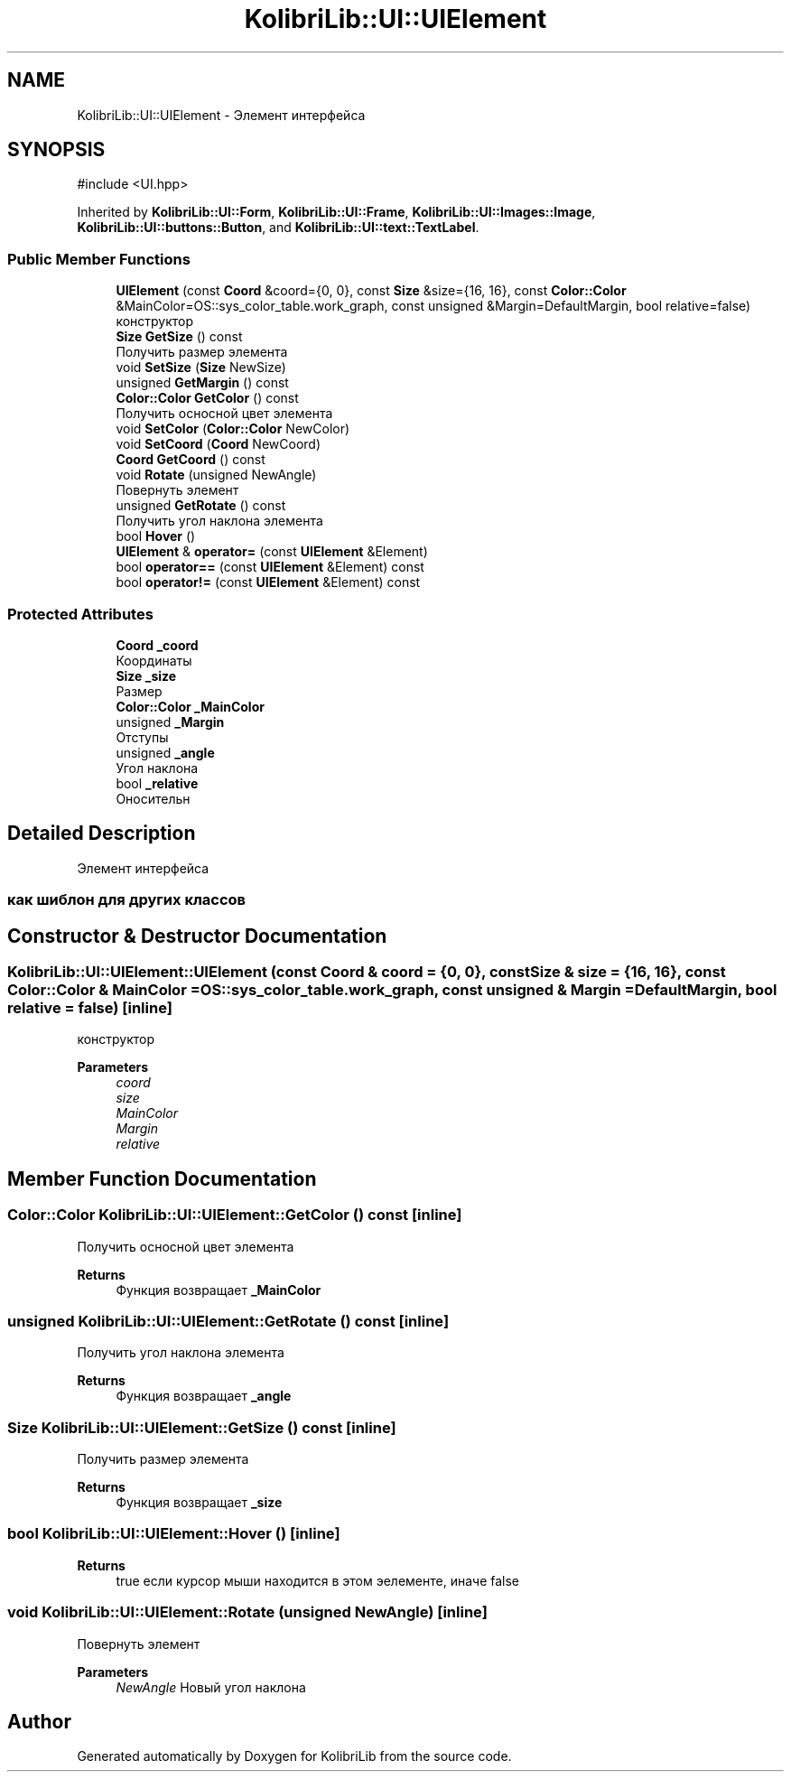 .TH "KolibriLib::UI::UIElement" 3 "KolibriLib" \" -*- nroff -*-
.ad l
.nh
.SH NAME
KolibriLib::UI::UIElement \- Элемент интерфейса  

.SH SYNOPSIS
.br
.PP
.PP
\fR#include <UI\&.hpp>\fP
.PP
Inherited by \fBKolibriLib::UI::Form\fP, \fBKolibriLib::UI::Frame\fP, \fBKolibriLib::UI::Images::Image\fP, \fBKolibriLib::UI::buttons::Button\fP, and \fBKolibriLib::UI::text::TextLabel\fP\&.
.SS "Public Member Functions"

.in +1c
.ti -1c
.RI "\fBUIElement\fP (const \fBCoord\fP &coord={0, 0}, const \fBSize\fP &size={16, 16}, const \fBColor::Color\fP &MainColor=OS::sys_color_table\&.work_graph, const unsigned &Margin=DefaultMargin, bool relative=false)"
.br
.RI "конструктор "
.ti -1c
.RI "\fBSize\fP \fBGetSize\fP () const"
.br
.RI "Получить размер элемента "
.ti -1c
.RI "void \fBSetSize\fP (\fBSize\fP NewSize)"
.br
.ti -1c
.RI "unsigned \fBGetMargin\fP () const"
.br
.ti -1c
.RI "\fBColor::Color\fP \fBGetColor\fP () const"
.br
.RI "Получить осносной цвет элемента "
.ti -1c
.RI "void \fBSetColor\fP (\fBColor::Color\fP NewColor)"
.br
.ti -1c
.RI "void \fBSetCoord\fP (\fBCoord\fP NewCoord)"
.br
.ti -1c
.RI "\fBCoord\fP \fBGetCoord\fP () const"
.br
.ti -1c
.RI "void \fBRotate\fP (unsigned NewAngle)"
.br
.RI "Повернуть элемент "
.ti -1c
.RI "unsigned \fBGetRotate\fP () const"
.br
.RI "Получить угол наклона элемента "
.ti -1c
.RI "bool \fBHover\fP ()"
.br
.ti -1c
.RI "\fBUIElement\fP & \fBoperator=\fP (const \fBUIElement\fP &Element)"
.br
.ti -1c
.RI "bool \fBoperator==\fP (const \fBUIElement\fP &Element) const"
.br
.ti -1c
.RI "bool \fBoperator!=\fP (const \fBUIElement\fP &Element) const"
.br
.in -1c
.SS "Protected Attributes"

.in +1c
.ti -1c
.RI "\fBCoord\fP \fB_coord\fP"
.br
.RI "Координаты "
.ti -1c
.RI "\fBSize\fP \fB_size\fP"
.br
.RI "Размер "
.ti -1c
.RI "\fBColor::Color\fP \fB_MainColor\fP"
.br
.ti -1c
.RI "unsigned \fB_Margin\fP"
.br
.RI "Отступы "
.ti -1c
.RI "unsigned \fB_angle\fP"
.br
.RI "Угол наклона "
.ti -1c
.RI "bool \fB_relative\fP"
.br
.RI "Оносительн "
.in -1c
.SH "Detailed Description"
.PP 
Элемент интерфейса 


.SS "как шиблон для других классов"

.SH "Constructor & Destructor Documentation"
.PP 
.SS "KolibriLib::UI::UIElement::UIElement (const \fBCoord\fP & coord = \fR{0, 0}\fP, const \fBSize\fP & size = \fR{16, 16}\fP, const \fBColor::Color\fP & MainColor = \fROS::sys_color_table\&.work_graph\fP, const unsigned & Margin = \fRDefaultMargin\fP, bool relative = \fRfalse\fP)\fR [inline]\fP"

.PP
конструктор 
.PP
\fBParameters\fP
.RS 4
\fIcoord\fP 
.br
\fIsize\fP 
.br
\fIMainColor\fP 
.br
\fIMargin\fP 
.br
\fIrelative\fP 
.RE
.PP

.SH "Member Function Documentation"
.PP 
.SS "\fBColor::Color\fP KolibriLib::UI::UIElement::GetColor () const\fR [inline]\fP"

.PP
Получить осносной цвет элемента 
.PP
\fBReturns\fP
.RS 4
Функция возвращает \fB_MainColor\fP
.RE
.PP

.SS "unsigned KolibriLib::UI::UIElement::GetRotate () const\fR [inline]\fP"

.PP
Получить угол наклона элемента 
.PP
\fBReturns\fP
.RS 4
Функция возвращает \fB_angle\fP
.RE
.PP

.SS "\fBSize\fP KolibriLib::UI::UIElement::GetSize () const\fR [inline]\fP"

.PP
Получить размер элемента 
.PP
\fBReturns\fP
.RS 4
Функция возвращает \fB_size\fP
.RE
.PP

.SS "bool KolibriLib::UI::UIElement::Hover ()\fR [inline]\fP"

.PP
\fBReturns\fP
.RS 4
true если курсор мыши находится в этом эелементе, иначе false 
.RE
.PP

.SS "void KolibriLib::UI::UIElement::Rotate (unsigned NewAngle)\fR [inline]\fP"

.PP
Повернуть элемент 
.PP
\fBParameters\fP
.RS 4
\fINewAngle\fP Новый угол наклона 
.RE
.PP


.SH "Author"
.PP 
Generated automatically by Doxygen for KolibriLib from the source code\&.
